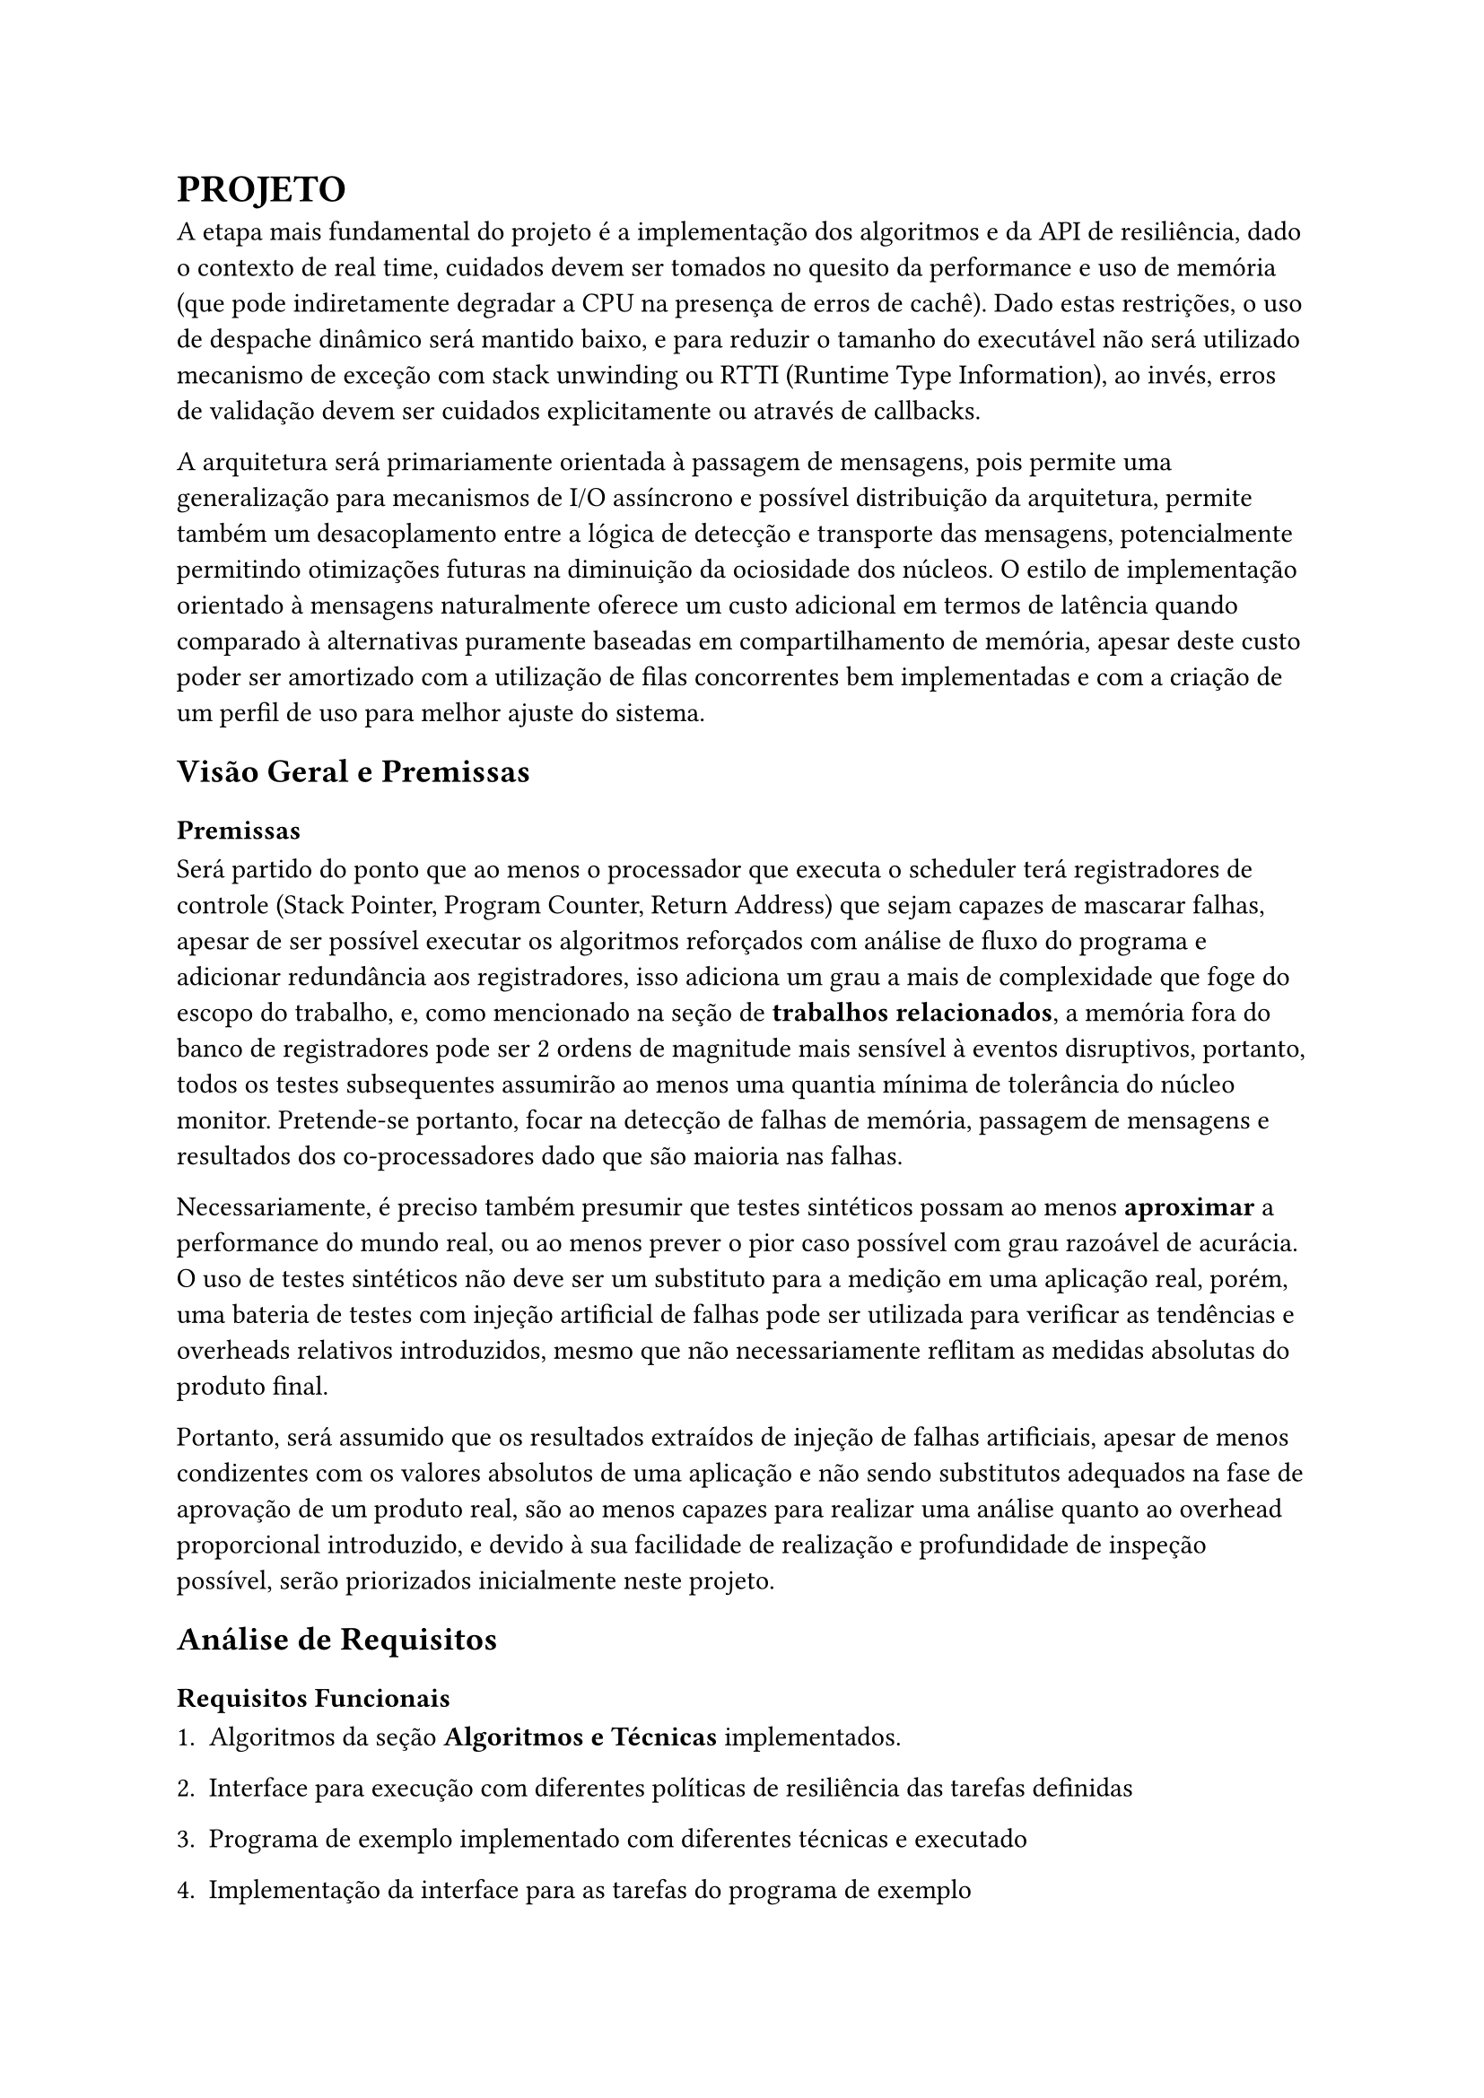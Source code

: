 = PROJETO

A etapa mais fundamental do projeto é a implementação dos algoritmos e da API
de resiliência, dado o contexto de real time, cuidados devem ser tomados no
quesito da performance e uso de memória (que pode indiretamente degradar a CPU
na presença de erros de cachê). Dado estas restrições, o uso de despache
dinâmico será mantido baixo, e para reduzir o tamanho do executável não será
utilizado mecanismo de exceção com stack unwinding ou RTTI (Runtime Type
Information), ao invés, erros de validação devem ser cuidados explicitamente ou
através de callbacks.

// TODO: Citar sobre coisa orientada a mensagem, pode ser ate documetation de outro RTOS

A arquitetura será primariamente orientada à passagem de mensagens, pois
permite uma generalização para mecanismos de I/O assíncrono e possível
distribuição da arquitetura, permite também um desacoplamento  entre a lógica
de detecção e transporte das mensagens, potencialmente permitindo otimizações
futuras na diminuição da ociosidade dos núcleos. O estilo de implementação
orientado à mensagens naturalmente oferece um custo adicional em termos de
latência quando comparado à alternativas puramente baseadas em compartilhamento
de memória, apesar deste custo poder ser amortizado com a utilização de filas
concorrentes bem implementadas e com a criação de um perfil de uso para melhor
ajuste do sistema.

// TODO: Mencionar que sistemas como o QNX usam isso tbm?

== Visão Geral e Premissas

=== Premissas

Será partido do ponto que ao menos o processador que executa o scheduler terá
registradores de controle (Stack Pointer, Program Counter, Return Address) que
sejam capazes de mascarar falhas, apesar de ser possível executar os algoritmos
reforçados com análise de fluxo do programa e adicionar redundância aos
registradores, isso adiciona um grau a mais de complexidade que foge do escopo
do trabalho, e, como mencionado na seção de *trabalhos relacionados*, a memória
fora do banco de registradores pode ser 2 ordens de magnitude mais sensível
à eventos disruptivos, portanto, todos os testes subsequentes assumirão ao
menos uma quantia mínima de tolerância do núcleo monitor. Pretende-se
portanto, focar na detecção de falhas de memória, passagem de mensagens e
resultados dos co-processadores dado que são maioria nas falhas.

Necessariamente, é preciso também presumir que testes sintéticos possam ao
menos *aproximar* a performance do mundo real, ou ao menos prever o pior caso
possível com grau razoável de acurácia. O uso de testes sintéticos não deve ser
um substituto para a medição em uma aplicação real, porém, uma bateria de
testes com injeção artificial de falhas pode ser utilizada para verificar as
tendências e overheads relativos introduzidos, mesmo que não necessariamente
reflitam as medidas absolutas do produto final.

Portanto, será assumido que os resultados extraídos de injeção de falhas
artificiais, apesar de menos condizentes com os valores absolutos de uma
aplicação e não sendo substitutos adequados na fase de aprovação de um produto
real, são ao menos capazes para realizar uma análise quanto ao overhead
proporcional introduzido, e devido à sua facilidade de realização e
profundidade de inspeção possível, serão priorizados inicialmente neste
projeto.

== Análise de Requisitos

=== Requisitos Funcionais

+ Algoritmos da seção *Algoritmos e Técnicas* implementados.

+ Interface para execução com diferentes políticas de resiliência das tarefas definidas

+ Programa de exemplo implementado com diferentes técnicas e executado

+ Implementação da interface para as tarefas do programa de exemplo

+ Injeção de falhas na memória com um depurador (GDB)

+ Fila MPMC (Multi producer, Multi consumer) para passagem de mensagens com checagem de erro

+ Funções de medição e observabilidade das métricas: uso de CPU, uso de
  memória, falhas injetadas, falhas detectadas, quantia de tasks instanciadas e
  cache hit rate (caso presente).

=== Requisitos Não-Funcionais

+ Implementação deve ser realizada em uma linguagem que possua controle
  granular de layout de memória e não necessite de suporte à floats em hardware (C, C++, Rust)

+ Técnicas não devem utilizar RTTI ou exceções com stack-unwinding

+ Deve ser compatível com arquitetura ARMv7-M ou ARMv8-M

+ Deve ser capaz de rodar em um microcontrolador utilizando um HAL (Hardware
  abstraction layer), seja do RTOS ou de terceiros.

+ Precisa fazer uso de múltiplos núcleos quando presente

+ Interface de resiliência precisa ter uso de memória com limite superior determinado

+ Deve ser capaz de executar em cima do escalonador do FreeRTOS ou outro RTOS
  preemptivo sem mudanças significativas

+ TODO: V-Tables com redundância

=== Programa exemplo

Para explorar o uso computacional será utilizado uma aplicação exemplo que
recebe uma série de números gerados pseudo-aleatoriamente de forma periódica
simulando um sensor externo, um núcleo realizará uma transformada de Fourier
rápida (FFT) e enviará uma mensagem indicando a conclusão de um lote de
processamento, o segundo núcleo realizará uma filtragem passa-banda e realiza a
transformada inversa de Fourier e notifica o primeiro núcleo, que neste caso,
apenas irá despejar os resultados para debugging.

A escolha dos programas de exemplo serve como principal propósito testar uma
operação que dependa de múltiplos acessos e modificações à memória e que possa
demonstrar capacidades de processamento assíncronas (padrão
produtor/consumidor), que são particularmente importantes ao se lidar com
múltiplas interrupções causadas por timers ou IO.

=== Algoritmos e Técnicas

- CRC: Será implementado o CRC32 para a checagem do payload de mensagens.

- Heartbeat Signal (simples): Um sinal periódico será enviado para a tarefa em
  paralelo, apenas uma resposta sequencial será necessária.

- Heartbeat Signal (com proof of work): Um sinal periódico juntamente com um
  payload com um comando a ser executado e devolvido, para garantir não somente
  a presença da task mas seu funcionamento esperado.

- Redundância Modular: Uma mesma task será disparada diversas vezes, em sua
  conclusão, será realizado um consenso dentre as respostas.

- Replicação temporal: Uma mesma task será re-executada N-vezes, tendo suas N
  respostas catalogadas e verificadas, a resposta correta será decidida por
  consenso.

- Asserts: Serão utilizados asserts para checar invariantes específicas ao
  algoritmo, especialmente na entrada e na saída das funções.

=== Interface

Uma tarefa (task) é uma unidade de trabalho com espaço de stack dedicado e uma
deadline de conclusão.

O "corpo" de um tarefa é simplesmente a função que executa após a task ter sido
inicializada. Será utilizado uma assinatura simples permitindo a passagem de um
parâmetro opaco por referência. Este parâmetro pode ser o argumento primordial
da task ou um contexto de execução. Tarefas são expressas na forma da interface
`FT_Task`, que contém métodos que podem ser implementados de acordo com a
necessidade da tarefa. O fornecimento de uma interface genérica, apesar de
introduzir um pouco de overhead com a indireção por meio de tabela de despache
dinâmico permite maior flexibilidade.

```cpp
struct Mem_Layout {
	uint32_t size;
	uint32_t align;
};

template<typename T>
constexpr Mem_Layout memory_layout = { sizeof(T), alignof(T) };

using FT_Handler = void (*)(FT_Task*);

using Time_Point = size_t; // Deve ser suficiente para conter o valor de um timer monotônico

using Task_Id = unsigned int;

constexpr Task_Id BROADCAST = ~ Task_Id(0);

struct FT_Task {
  virtual void execute(void* param) = 0;
  virtual FT_Handler handler() = 0;

  virtual Task_Id id() = 0;
  virtual Time_Point start_time() = 0;
  virtual Time_Point deadline() = 0;
};

template<typename T>
struct FT_Message {
	uint32_t check_value;
	Task_Id  sender;
	Task_Id  receiver;
	T        payload;
};
```

DESCREVER INTERFACE COMPLETA COM UML E PA

=== Análise de riscos

== Plano de Verificação

+ Implementar os algoritmos fora do RTOS para testar sua corretude lógica e
  executar sanitizadores de memória e condições de corridas

+ Realizar teste com debugger em ambiente virtualizado com o RTOS

+ Teste final em microcontrolador ARM rodando um RTOS com injeção de falhas e
  coleta das métricas

+ Análise das métricas e comparação com as projeções dos testes virtuais

== Projeto para o TCC2

=== Metodologia

=== Cronograma

=== Análise De Requisitos


